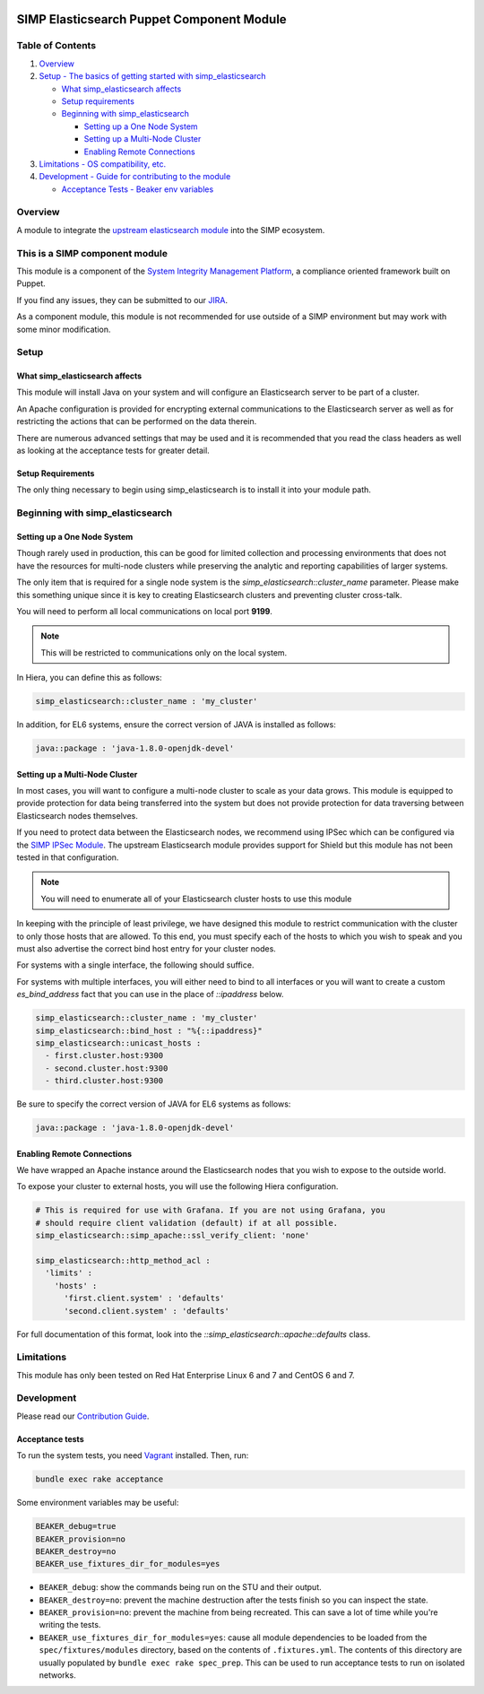 |License| |CII Best Practices| |Puppet Forge| |Puppet Forge Downloads| |Build Status|

SIMP Elasticsearch Puppet Component Module
==========================================

Table of Contents
-----------------

#. `Overview <#overview>`__
#. `Setup - The basics of getting started with simp_elasticsearch <#setup>`__

   -  `What simp_elasticsearch affects <#what-simp_elasticsearch-affects>`__
   -  `Setup requirements <#setup-requirements>`__
   -  `Beginning with simp_elasticsearch <#beginning-with-simp_elasticsearch>`__

      - `Setting up a One Node System <#setting-up-a-one-node-system>`__
      - `Setting up a Multi-Node Cluster <#setting-up-a-multi-node-cluster>`__
      - `Enabling Remote Connections <#enabling-remote-connections>`__

#. `Limitations - OS compatibility, etc. <#limitations>`__
#. `Development - Guide for contributing to the module <#development>`__

   -  `Acceptance Tests - Beaker env variables <#acceptance-tests>`__

Overview
--------

A module to integrate the `upstream elasticsearch module <https://github.com/elastic/puppet-elasticsearch>`__ into the SIMP ecosystem.

This is a SIMP component module
-------------------------------

This module is a component of the `System Integrity Management
Platform <https://simp-project.com>`__, a
compliance oriented framework built on Puppet.

If you find any issues, they can be submitted to our
`JIRA <https://simp-project.atlassian.net/>`__.

As a component module, this module is not recommended for use outside of a SIMP
environment but may work with some minor modification.

Setup
-----

What simp_elasticsearch affects
^^^^^^^^^^^^^^^^^^^^^^^^^^^^^^^

This module will install Java on your system and will configure an
Elasticsearch server to be part of a cluster.

An Apache configuration is provided for encrypting external communications to
the Elasticsearch server as well as for restricting the actions that can be
performed on the data therein.

There are numerous advanced settings that may be used and it is recommended
that you read the class headers as well as looking at the acceptance tests for
greater detail.

Setup Requirements
^^^^^^^^^^^^^^^^^^

The only thing necessary to begin using simp_elasticsearch is to install it
into your module path.

Beginning with simp_elasticsearch
---------------------------------

Setting up a One Node System
^^^^^^^^^^^^^^^^^^^^^^^^^^^^

Though rarely used in production, this can be good for limited collection and
processing environments that does not have the resources for multi-node
clusters while preserving the analytic and reporting capabilities of larger
systems.

The only item that is required for a single node system is the
`simp_elasticsearch::cluster_name` parameter. Please make this something unique
since it is key to creating Elasticsearch clusters and preventing cluster
cross-talk.

You will need to perform all local communications on local port **9199**.

.. note::
  This will be restricted to communications only on the local system.

In Hiera, you can define this as follows:

.. code:: yaml

  simp_elasticsearch::cluster_name : 'my_cluster'

In addition, for EL6 systems, ensure the correct version of JAVA is
installed as follows:

.. code:: yaml

  java::package : 'java-1.8.0-openjdk-devel'

Setting up a Multi-Node Cluster
^^^^^^^^^^^^^^^^^^^^^^^^^^^^^^^

In most cases, you will want to configure a multi-node cluster to scale as your
data grows. This module is equipped to provide protection for data being
transferred into the system but does not provide protection for data traversing
between Elasticsearch nodes themselves.

If you need to protect data between the Elasticsearch nodes, we recommend using
IPSec which can be configured via the `SIMP IPSec Module`_. The upstream
Elasticsearch module provides support for Shield but this module has not been
tested in that configuration.

.. note::
  You will need to enumerate all of your Elasticsearch cluster hosts to use this module

In keeping with the principle of least privilege, we have designed this module
to restrict communication with the cluster to only those hosts that are
allowed. To this end, you must specify each of the hosts to which you wish to
speak and you must also advertise the correct bind host entry for your cluster
nodes.

For systems with a single interface, the following should suffice.

For systems with multiple interfaces, you will either need to bind to all
interfaces or you will want to create a custom `es_bind_address` fact that you
can use in the place of `::ipaddress` below.

.. code:: yaml

  simp_elasticsearch::cluster_name : 'my_cluster'
  simp_elasticsearch::bind_host : "%{::ipaddress}"
  simp_elasticsearch::unicast_hosts :
    - first.cluster.host:9300
    - second.cluster.host:9300
    - third.cluster.host:9300

Be sure to specify the correct version of JAVA for EL6 systems as follows:

.. code:: yaml

  java::package : 'java-1.8.0-openjdk-devel'

Enabling Remote Connections
^^^^^^^^^^^^^^^^^^^^^^^^^^^

We have wrapped an Apache instance around the Elasticsearch nodes that you wish
to expose to the outside world.

To expose your cluster to external hosts, you will use the following Hiera configuration.

.. code:: yaml

  # This is required for use with Grafana. If you are not using Grafana, you
  # should require client validation (default) if at all possible.
  simp_elasticsearch::simp_apache::ssl_verify_client: 'none'

  simp_elasticsearch::http_method_acl :
    'limits' :
      'hosts' :
        'first.client.system' : 'defaults'
        'second.client.system' : 'defaults'

For full documentation of this format, look into the
`::simp_elasticsearch::apache::defaults` class.

Limitations
-----------

This module has only been tested on Red Hat Enterprise Linux 6 and 7 and CentOS
6 and 7.

Development
-----------

Please read our `Contribution Guide <http://simp-doc.readthedocs.io/en/stable/contributors_guide/index.html>`__.

Acceptance tests
^^^^^^^^^^^^^^^^

To run the system tests, you need
`Vagrant <https://www.vagrantup.com/>`__ installed. Then, run:

.. code:: shell

    bundle exec rake acceptance

Some environment variables may be useful:

.. code:: shell

    BEAKER_debug=true
    BEAKER_provision=no
    BEAKER_destroy=no
    BEAKER_use_fixtures_dir_for_modules=yes

-  ``BEAKER_debug``: show the commands being run on the STU and their
   output.
-  ``BEAKER_destroy=no``: prevent the machine destruction after the
   tests finish so you can inspect the state.
-  ``BEAKER_provision=no``: prevent the machine from being recreated.
   This can save a lot of time while you're writing the tests.
-  ``BEAKER_use_fixtures_dir_for_modules=yes``: cause all module
   dependencies to be loaded from the ``spec/fixtures/modules``
   directory, based on the contents of ``.fixtures.yml``. The contents
   of this directory are usually populated by
   ``bundle exec rake spec_prep``. This can be used to run acceptance
   tests to run on isolated networks.

.. _SIMP IPSec Module: https://github.com/simp/pupmod-simp-libreswan
.. |License| image:: http://img.shields.io/:license-apache-blue.svg
   :target: http://www.apache.org/licenses/LICENSE-2.0.html
.. |CII Best Practices| image:: https://bestpractices.coreinfrastructure.org/projects/73/badge
   :target: https://bestpractices.coreinfrastructure.org/projects/73
.. |Puppet Forge| image:: https://img.shields.io/puppetforge/v/simp/simp_elasticsearch.svg
   :target: https://forge.puppetlabs.com/simp/simp_elasticsearch
.. |Puppet Forge Downloads| image:: https://img.shields.io/puppetforge/dt/simp/simp_elasticsearch.svg
   :target: https://forge.puppetlabs.com/simp/simp_elasticsearch
.. |Build Status| image:: https://travis-ci.org/simp/pupmod-simp-simp_elasticsearch.svg
   :target: https://travis-ci.org/simp/pupmod-simp-simp_elasticsearch
